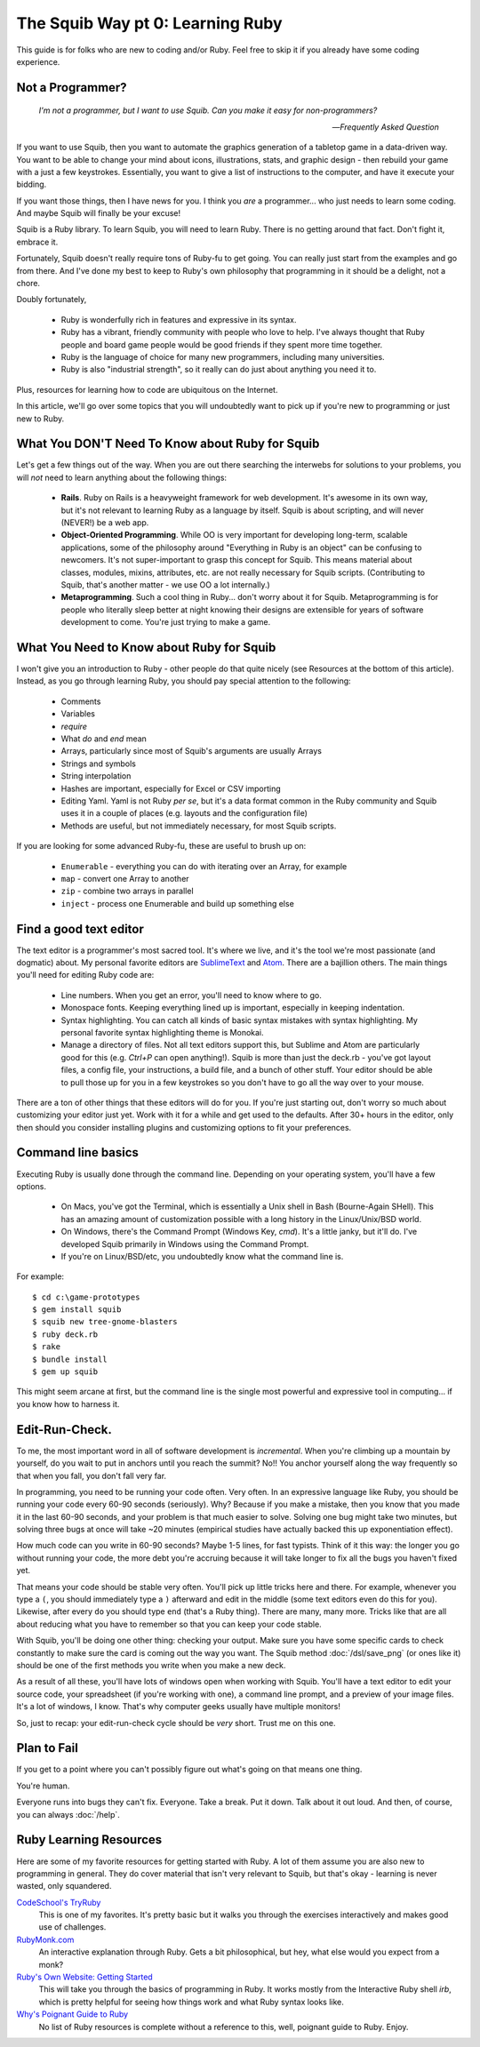 The Squib Way pt 0: Learning Ruby
====================================

This guide is for folks who are new to coding and/or Ruby. Feel free to skip it if you already have some coding experience.

Not a Programmer?
-----------------

   `I'm not a programmer, but I want to use Squib. Can you make it easy for non-programmers?`

   -- `Frequently Asked Question`

If you want to use Squib, then you want to automate the graphics generation of a tabletop game in a data-driven way. You want to be able to change your mind about icons, illustrations, stats, and graphic design - then rebuild your game with a just a few keystrokes. Essentially, you want to give a list of instructions to the computer, and have it execute your bidding.

If you want those things, then I have news for you. I think you *are* a programmer... who just needs to learn some coding. And maybe Squib will finally be your excuse!

Squib is a Ruby library. To learn Squib, you will need to learn Ruby. There is no getting around that fact. Don't fight it, embrace it.

Fortunately, Squib doesn't really require tons of Ruby-fu to get going. You can really just start from the examples and go from there. And I've done my best to keep to Ruby's own philosophy that programming in it should be a delight, not a chore.

Doubly fortunately,

  * Ruby is wonderfully rich in features and expressive in its syntax.
  * Ruby has a vibrant, friendly community with people who love to help. I've always thought that Ruby people and board game people would be good friends if they spent more time together.
  * Ruby is the language of choice for many new programmers, including many universities.
  * Ruby is also "industrial strength", so it really can do just about anything you need it to.

Plus, resources for learning how to code are ubiquitous on the Internet.

In this article, we'll go over some topics that you will undoubtedly want to pick up if you're new to programming or just new to Ruby.

What You DON'T Need To Know about Ruby for Squib
------------------------------------------------

Let's get a few things out of the way. When you are out there searching the interwebs for solutions to your problems, you will *not* need to learn anything about the following things:

  * **Rails**. Ruby on Rails is a heavyweight framework for web development. It's awesome in its own way, but it's not relevant to learning Ruby as a language by itself. Squib is about scripting, and will never (NEVER!) be a web app.
  * **Object-Oriented Programming**. While OO is very important for developing long-term, scalable applications, some of the philosophy around "Everything in Ruby is an object" can be confusing to newcomers. It's not super-important to grasp this concept for Squib. This means material about classes, modules, mixins, attributes, etc. are not really necessary for Squib scripts. (Contributing to Squib, that's another matter - we use OO a lot internally.)
  * **Metaprogramming**. Such a cool thing in Ruby... don't worry about it for Squib. Metaprogramming is for people who literally sleep better at night knowing their designs are extensible for years of software development to come. You're just trying to make a game.

What You Need to Know about Ruby for Squib
------------------------------------------

I won't give you an introduction to Ruby - other people do that quite nicely (see Resources at the bottom of this article). Instead, as you go through learning Ruby, you should pay special attention to the following:

  * Comments
  * Variables
  * `require`
  * What `do` and `end` mean
  * Arrays, particularly since most of Squib's arguments are usually Arrays
  * Strings and symbols
  * String interpolation
  * Hashes are important, especially for Excel or CSV importing
  * Editing Yaml. Yaml is not Ruby *per se*, but it's a data format common in the Ruby community and Squib uses it in a couple of places (e.g. layouts and the configuration file)
  * Methods are useful, but not immediately necessary, for most Squib scripts.

If you are looking for some advanced Ruby-fu, these are useful to brush up on:

  * ``Enumerable`` - everything you can do with iterating over an Array, for example
  * ``map`` - convert one Array to another
  * ``zip`` - combine two arrays in parallel
  * ``inject`` - process one Enumerable and build up something else

Find a good text editor
-----------------------

The text editor is a programmer's most sacred tool. It's where we live, and it's the tool we're most passionate (and dogmatic) about. My personal favorite editors are `SublimeText <http://www.sublimetext.com/3>`_ and `Atom <http://atom.io>`_. There are a bajillion others. The main things you'll need for editing Ruby code are:

  * Line numbers. When you get an error, you'll need to know where to go.
  * Monospace fonts. Keeping everything lined up is important, especially in keeping indentation.
  * Syntax highlighting. You can catch all kinds of basic syntax mistakes with syntax highlighting. My personal favorite syntax highlighting theme is Monokai.
  * Manage a directory of files. Not all text editors support this, but Sublime and Atom are particularly good for this (e.g. `Ctrl+P` can open anything!). Squib is more than just the deck.rb - you've got layout files, a config file, your instructions, a build file, and a bunch of other stuff. Your editor should be able to pull those up for you in a few keystrokes so you don't have to go all the way over to your mouse.

There are a ton of other things that these editors will do for you. If you're just starting out, don't worry so much about customizing your editor just yet. Work with it for a while and get used to the defaults. After 30+ hours in the editor, only then should you consider installing plugins and customizing options to fit your preferences.

Command line basics
-------------------

Executing Ruby is usually  done through the command line. Depending on your operating system, you'll have a few options.

  * On Macs, you've got the Terminal, which is essentially a Unix shell in Bash (Bourne-Again SHell). This has an amazing amount of customization possible with a long history in the Linux/Unix/BSD world.
  * On Windows, there's the Command Prompt (Windows Key, `cmd`). It's a little janky, but it'll do. I've developed Squib primarily in Windows using the Command Prompt.
  * If you're on Linux/BSD/etc, you undoubtedly know what the command line is.

For example::

  $ cd c:\game-prototypes
  $ gem install squib
  $ squib new tree-gnome-blasters
  $ ruby deck.rb
  $ rake
  $ bundle install
  $ gem up squib

This might seem arcane at first, but the command line is the single most powerful and expressive tool in computing... if you know how to harness it.

Edit-Run-Check.
---------------

To me, the most important word in all of software development is *incremental*. When you're climbing up a mountain by yourself, do you wait to put in anchors until you reach the summit? No!! You anchor yourself along the way frequently so that when you fall, you don't fall very far.

In programming, you need to be running your code often. Very often. In an expressive language like Ruby, you should be running your code every 60-90 seconds (seriously). Why? Because if you make a mistake, then you know that you made it in the last 60-90 seconds, and your problem is that much easier to solve. Solving one bug might take two minutes, but solving three bugs at once will take ~20 minutes (empirical studies have actually backed this up exponentiation effect).

How much code can you write in 60-90 seconds? Maybe 1-5 lines, for fast typists. Think of it this way: the longer you go without running your code, the more debt you're accruing because it will take longer to fix all the bugs you haven't fixed yet.

That means your code should be stable very often. You'll pick up little tricks here and there. For example, whenever you type a ``(``, you should immediately type a ``)`` afterward and edit in the middle (some text editors even do this for you). Likewise, after every ``do`` you should type ``end`` (that's a Ruby thing). There are many, many more. Tricks like that are all about reducing what you have to remember so that you can keep your code stable.

With Squib, you'll be doing one other thing: checking your output. Make sure you have some specific cards to check constantly to make sure the card is coming out the way you want. The Squib method :doc:`/dsl/save_png` (or ones like it) should be one of the first methods you write when you make a new deck.

As a result of all these, you'll have lots of windows open when working with Squib. You'll have a text editor to edit your source code, your spreadsheet (if you're working with one), a command line prompt, and a preview of your image files. It's a lot of windows, I know. That's why computer geeks usually have multiple monitors!

So, just to recap: your edit-run-check cycle should be *very* short. Trust me on this one.


Plan to Fail
------------

If you get to a point where you can't possibly figure out what's going on that means one thing.

You're human.

Everyone runs into bugs they can't fix. Everyone. Take a break. Put it down. Talk about it out loud. And then, of course, you can always :doc:`/help`.

Ruby Learning Resources
-----------------------

Here are some of my favorite resources for getting started with Ruby. A lot of them assume you are also new to programming in general. They do cover material that isn't very relevant to Squib, but that's okay - learning is never wasted, only squandered.

`CodeSchool's TryRuby <https://www.codeschool.com/courses/try-ruby>`_
  This is one of my favorites. It's pretty basic but it walks you through the exercises interactively and makes good use of challenges.

`RubyMonk.com <https://rubymonk.com/>`_
  An interactive explanation through Ruby. Gets a bit philosophical, but hey, what else would you expect from a monk?

`Ruby's Own Website: Getting Started <https://www.ruby-lang.org/en/documentation/quickstart/>`_
  This will take you through the basics of programming in Ruby. It works mostly from the Interactive Ruby shell `irb`, which is pretty helpful for seeing how things work and what Ruby syntax looks like.

`Why's Poignant Guide to Ruby <http://poignant.guide/>`_
  No list of Ruby resources is complete without a reference to this, well, poignant guide to Ruby. Enjoy.
